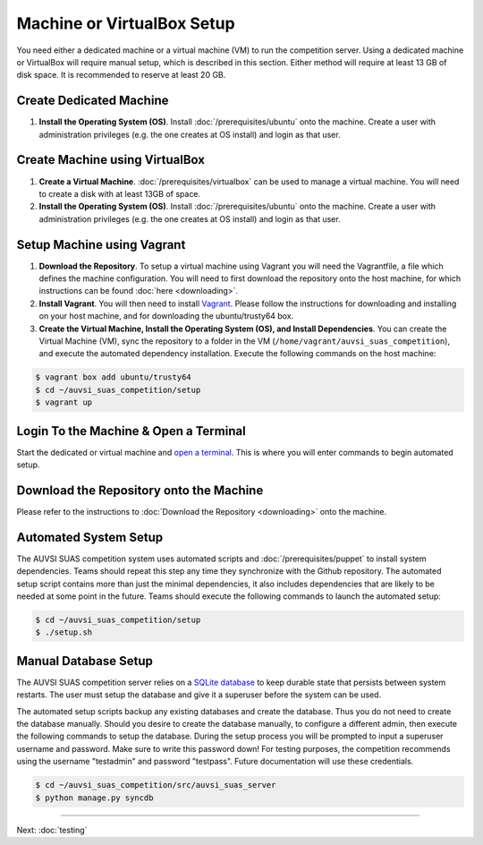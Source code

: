Machine or VirtualBox Setup
===========================

You need either a dedicated machine or a virtual machine (VM) to run the
competition server. Using a dedicated machine or VirtualBox will require
manual setup, which is described in this section. Either method will
require at least 13 GB of disk space. It is recommended to reserve at
least 20 GB.

Create Dedicated Machine
------------------------

#. **Install the Operating System (OS)**. Install :doc:`/prerequisites/ubuntu`
   onto the machine. Create a user with administration privileges (e.g.
   the one creates at OS install) and login as that user.

Create Machine using VirtualBox
-------------------------------

#. **Create a Virtual Machine**.
   :doc:`/prerequisites/virtualbox` can be used to manage a virtual machine.
   You will need to create a disk with at least 13GB of space.
#. **Install the Operating System (OS)**. Install :doc:`/prerequisites/ubuntu`
   onto the machine. Create a user with administration privileges (e.g.
   the one creates at OS install) and login as that user.

Setup Machine using Vagrant
---------------------------

#. **Download the Repository**. To setup a virtual machine using Vagrant
   you will need the Vagrantfile, a file which defines the machine
   configuration. You will need to first download the repository onto
   the host machine, for which instructions can be found
   :doc:`here <downloading>`.
#. **Install Vagrant**. You will then need to install
   `Vagrant <https://www.vagrantup.com/>`__. Please follow the
   instructions for downloading and installing on your host machine, and
   for downloading the ubuntu/trusty64 box.
#. **Create the Virtual Machine, Install the Operating System (OS), and
   Install Dependencies**. You can create the Virtual Machine (VM), sync
   the repository to a folder in the VM
   (``/home/vagrant/auvsi_suas_competition``), and execute the automated
   dependency installation. Execute the following commands on the host
   machine:

.. code-block:: bash

    $ vagrant box add ubuntu/trusty64
    $ cd ~/auvsi_suas_competition/setup
    $ vagrant up

Login To the Machine & Open a Terminal
--------------------------------------

Start the dedicated or virtual machine and `open a
terminal <https://help.ubuntu.com/community/UsingTheTerminal>`__. This
is where you will enter commands to begin automated setup.

Download the Repository onto the Machine
----------------------------------------

Please refer to the instructions to :doc:`Download the Repository <downloading>`
onto the machine.

Automated System Setup
----------------------

The AUVSI SUAS competition system uses automated scripts and
:doc:`/prerequisites/puppet` to install system dependencies. Teams should
repeat this step any time they synchronize with the Github repository. The
automated setup script contains more than just the minimal dependencies, it
also includes dependencies that are likely to be needed at some point in the
future.  Teams should execute the following commands to launch the automated
setup:

.. code-block:: bash

    $ cd ~/auvsi_suas_competition/setup
    $ ./setup.sh

Manual Database Setup
---------------------

The AUVSI SUAS competition server relies on a `SQLite
database <http://www.sqlite.org/>`__ to keep durable state that persists
between system restarts. The user must setup the database and give it a
superuser before the system can be used.

The automated setup scripts backup any existing databases and create the
database. Thus you do not need to create the database manually. Should
you desire to create the database manually, to configure a different
admin, then execute the following commands to setup the database. During
the setup process you will be prompted to input a superuser username and
password. Make sure to write this password down! For testing purposes,
the competition recommends using the username "testadmin" and password
"testpass". Future documentation will use these credentials.

.. code-block:: bash

    $ cd ~/auvsi_suas_competition/src/auvsi_suas_server
    $ python manage.py syncdb

--------------

Next: :doc:`testing`
